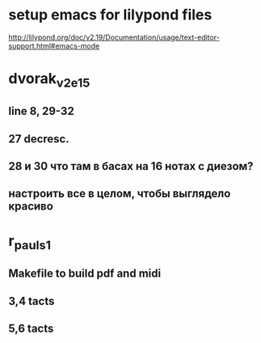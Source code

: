 * setup emacs for lilypond files

http://lilypond.org/doc/v2.19/Documentation/usage/text-editor-support.html#emacs-mode

* dvorak_v2_e15
** line 8, 29-32
** 27 decresc.
** 28 и 30 что там в басах на 16 нотах с диезом?
** настроить все в целом, чтобы выглядело красиво

* r_pauls_1

** Makefile to build pdf and midi

** 3,4 tacts

** 5,6 tacts
